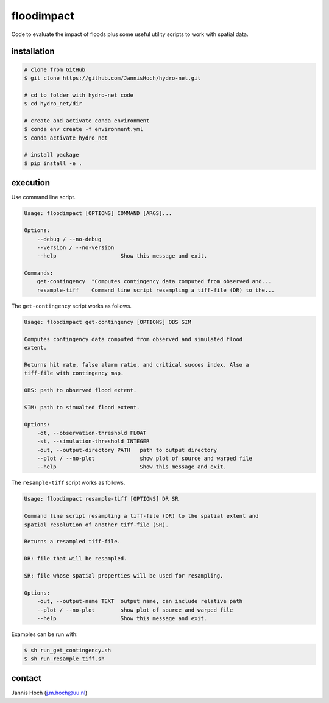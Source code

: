 floodimpact
============

Code to evaluate the impact of floods plus some useful utility scripts to work with spatial data.

installation
-------------

.. code-block:: console

    # clone from GitHub
    $ git clone https://github.com/JannisHoch/hydro-net.git

    # cd to folder with hydro-net code
    $ cd hydro_net/dir

    # create and activate conda environment
    $ conda env create -f environment.yml
    $ conda activate hydro_net

    # install package
    $ pip install -e .

execution
-----------

Use command line script.

.. code-block:: console

    Usage: floodimpact [OPTIONS] COMMAND [ARGS]...

    Options:
        --debug / --no-debug
        --version / --no-version
        --help                    Show this message and exit.

    Commands:
        get-contingency  "Computes contingency data computed from observed and...
        resample-tiff    Command line script resampling a tiff-file (DR) to the...

The ``get-contingency`` script works as follows.

.. code-block:: console

    Usage: floodimpact get-contingency [OPTIONS] OBS SIM

    Computes contingency data computed from observed and simulated flood
    extent.

    Returns hit rate, false alarm ratio, and critical succes index. Also a
    tiff-file with contingency map.

    OBS: path to observed flood extent.

    SIM: path to simualted flood extent.

    Options:
        -ot, --observation-threshold FLOAT
        -st, --simulation-threshold INTEGER
        -out, --output-directory PATH   path to output directory
        --plot / --no-plot              show plot of source and warped file
        --help                          Show this message and exit.

The ``resample-tiff`` script works as follows.

.. code-block:: console

    Usage: floodimpact resample-tiff [OPTIONS] DR SR

    Command line script resampling a tiff-file (DR) to the spatial extent and
    spatial resolution of another tiff-file (SR).

    Returns a resampled tiff-file.

    DR: file that will be resampled.

    SR: file whose spatial properties will be used for resampling.

    Options:
        -out, --output-name TEXT  output name, can include relative path
        --plot / --no-plot        show plot of source and warped file
        --help                    Show this message and exit.

Examples can be run with:

.. code-block:: console

    $ sh run_get_contingency.sh
    $ sh run_resample_tiff.sh

contact
-------------

Jannis Hoch (j.m.hoch@uu.nl)
